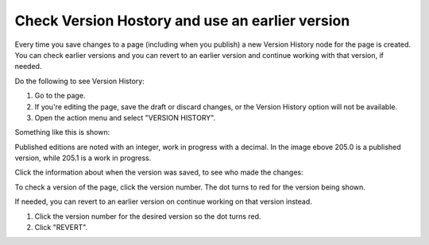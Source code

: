 Check Version Hostory and use an earlier version
=================================================

Every time you save changes to a page (including when you publish) a new Version History node for the page is created. You can check earlier versions and you can revert to an earlier version and continue working with that version, if needed.

Do the following to see Version History:

1. Go to the page.
2. If you're editing the page, save the draft or discard changes, or the Version History option will not be available.
3. Open the action menu and select "VERSION HISTORY".

.. image:: page-version-history-menu-new.png

Something like this is shown:

.. image:: page-version-history-list-new.png

Published editions are noted with an integer, work in progress with a decimal. In the image ebove 205.0 is a published version, while 205.1 is a work in progress. 

Click the information about when the version was saved, to see who made the changes:

.. image:: page-version-history-editor-new.png

.. image:: page-version-history-who-new.png

To check a version of the page, click the version number. The dot turns to red for the version being shown.

.. image:: check-version-new.png

If needed, you can revert to an earlier version on continue working on that version instead.

1. Click the version number for the desired version so the dot turns red.
2. Click "REVERT".

.. image:: page-version-revert-new.png
